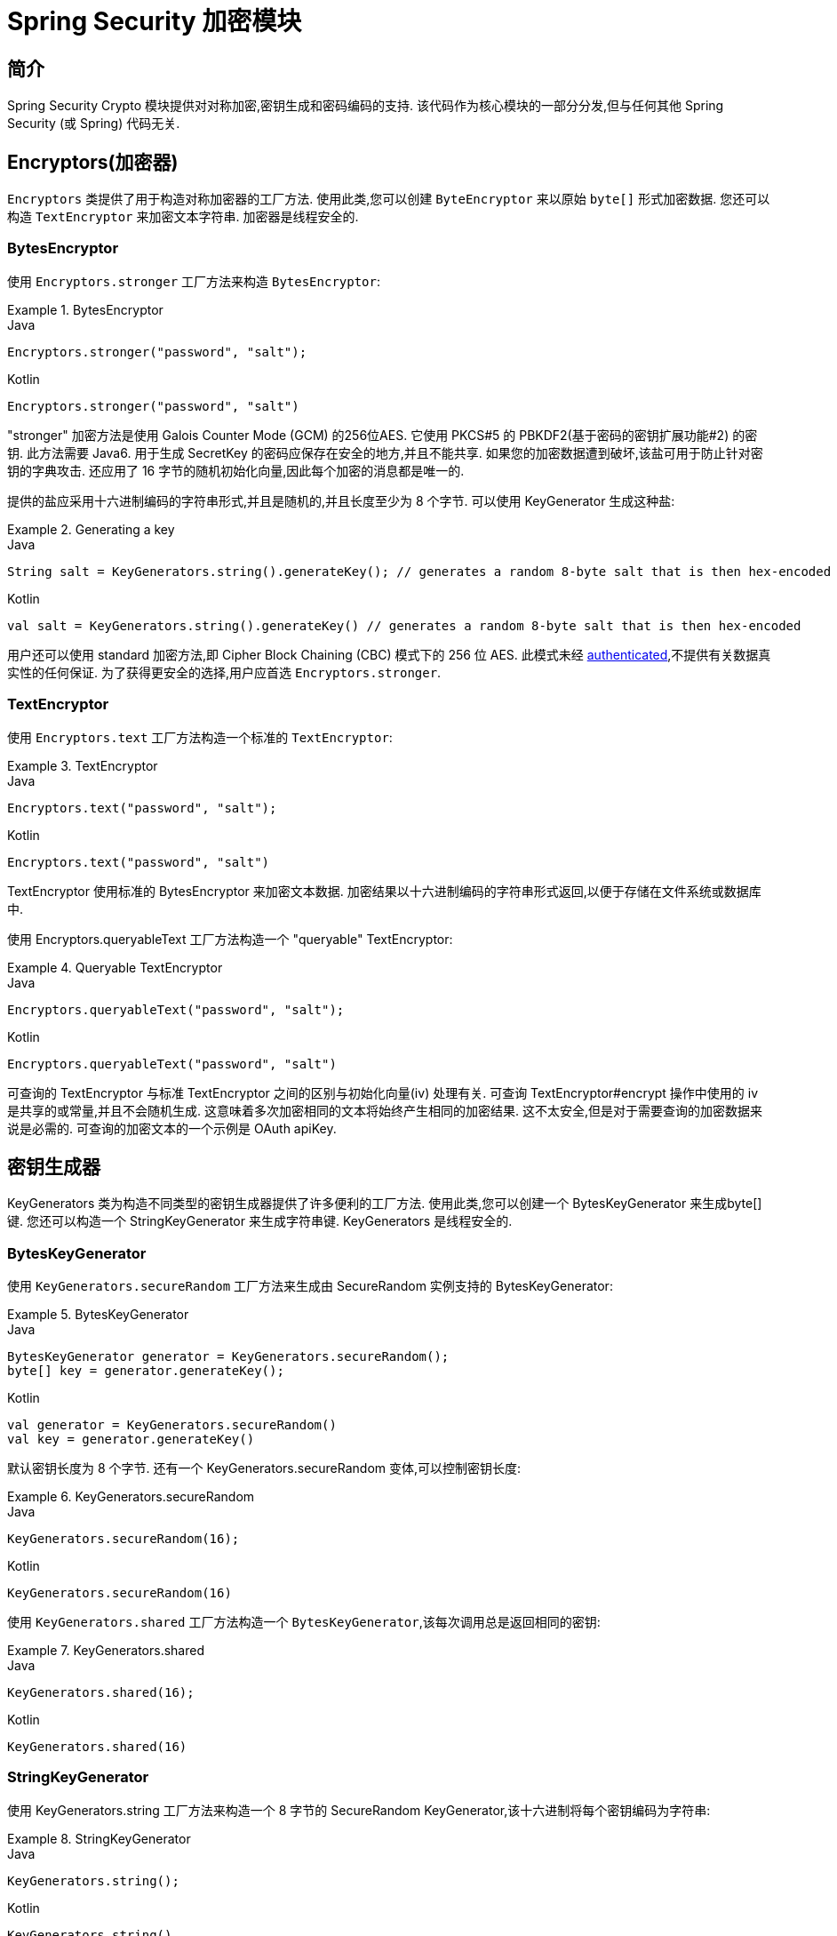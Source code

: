 [[crypto]]
= Spring Security 加密模块


[[spring-security-crypto-introduction]]
== 简介
Spring Security Crypto 模块提供对对称加密,密钥生成和密码编码的支持.  该代码作为核心模块的一部分分发,但与任何其他 Spring Security (或 Spring) 代码无关.


[[spring-security-crypto-encryption]]
== Encryptors(加密器)
`Encryptors` 类提供了用于构造对称加密器的工厂方法.  使用此类,您可以创建 `ByteEncryptor` 来以原始 `byte[]` 形式加密数据.  您还可以构造 `TextEncryptor` 来加密文本字符串.  加密器是线程安全的.

[[spring-security-crypto-encryption-bytes]]
=== BytesEncryptor
使用 `Encryptors.stronger` 工厂方法来构造 `BytesEncryptor`:

.BytesEncryptor
====
.Java
[source,java,role="primary"]
----
Encryptors.stronger("password", "salt");
----

.Kotlin
[source,kotlin,role="secondary"]
----
Encryptors.stronger("password", "salt")
----
====

"stronger" 加密方法是使用 Galois Counter Mode (GCM) 的256位AES. 它使用 PKCS#5 的 PBKDF2(基于密码的密钥扩展功能#2) 的密钥. 此方法需要 Java6. 用于生成 SecretKey 的密码应保存在安全的地方,并且不能共享.  如果您的加密数据遭到破坏,该盐可用于防止针对密钥的字典攻击.  还应用了 16 字节的随机初始化向量,因此每个加密的消息都是唯一的.

提供的盐应采用十六进制编码的字符串形式,并且是随机的,并且长度至少为 8 个字节.  可以使用 KeyGenerator 生成这种盐:

.Generating a key
====
.Java
[source,java,role="primary"]
----
String salt = KeyGenerators.string().generateKey(); // generates a random 8-byte salt that is then hex-encoded
----

.Kotlin
[source,kotlin,role="secondary"]
----
val salt = KeyGenerators.string().generateKey() // generates a random 8-byte salt that is then hex-encoded
----
====

用户还可以使用 standard 加密方法,即  Cipher Block Chaining (CBC) 模式下的 256 位 AES. 此模式未经  https://en.wikipedia.org/wiki/Authenticated_encryption[authenticated],不提供有关数据真实性的任何保证. 为了获得更安全的选择,用户应首选 `Encryptors.stronger`.

[[spring-security-crypto-encryption-text]]
=== TextEncryptor
使用 `Encryptors.text` 工厂方法构造一个标准的 `TextEncryptor`:

.TextEncryptor
====
.Java
[source,java,role="primary"]
----
Encryptors.text("password", "salt");
----

.Kotlin
[source,kotlin,role="secondary"]
----
Encryptors.text("password", "salt")
----
====

TextEncryptor 使用标准的 BytesEncryptor 来加密文本数据.  加密结果以十六进制编码的字符串形式返回,以便于存储在文件系统或数据库中.

使用 Encryptors.queryableText 工厂方法构造一个 "queryable" TextEncryptor:

.Queryable TextEncryptor
====
.Java
[source,java,role="primary"]
----
Encryptors.queryableText("password", "salt");
----

.Kotlin
[source,kotlin,role="secondary"]
----
Encryptors.queryableText("password", "salt")
----
====

可查询的 TextEncryptor 与标准 TextEncryptor 之间的区别与初始化向量(iv) 处理有关.  可查询 TextEncryptor#encrypt 操作中使用的 iv 是共享的或常量,并且不会随机生成.  这意味着多次加密相同的文本将始终产生相同的加密结果.  这不太安全,但是对于需要查询的加密数据来说是必需的.  可查询的加密文本的一个示例是 OAuth apiKey.

[[spring-security-crypto-keygenerators]]
== 密钥生成器
KeyGenerators 类为构造不同类型的密钥生成器提供了许多便利的工厂方法.  使用此类,您可以创建一个 BytesKeyGenerator 来生成byte[] 键.  您还可以构造一个 StringKeyGenerator 来生成字符串键.  KeyGenerators 是线程安全的.

=== BytesKeyGenerator
使用 `KeyGenerators.secureRandom` 工厂方法来生成由 SecureRandom 实例支持的 BytesKeyGenerator:

.BytesKeyGenerator
====
.Java
[source,java,role="primary"]
----
BytesKeyGenerator generator = KeyGenerators.secureRandom();
byte[] key = generator.generateKey();
----

.Kotlin
[source,kotlin,role="secondary"]
----
val generator = KeyGenerators.secureRandom()
val key = generator.generateKey()
----
====

默认密钥长度为 8 个字节. 还有一个 KeyGenerators.secureRandom 变体,可以控制密钥长度:

.KeyGenerators.secureRandom
====
.Java
[source,java,role="primary"]
----
KeyGenerators.secureRandom(16);
----

.Kotlin
[source,kotlin,role="secondary"]
----
KeyGenerators.secureRandom(16)
----
====

使用 `KeyGenerators.shared` 工厂方法构造一个 `BytesKeyGenerator`,该每次调用总是返回相同的密钥:

.KeyGenerators.shared
====
.Java
[source,java,role="primary"]
----
KeyGenerators.shared(16);
----

.Kotlin
[source,kotlin,role="secondary"]
----
KeyGenerators.shared(16)
----
====

=== StringKeyGenerator
使用 KeyGenerators.string 工厂方法来构造一个 8 字节的 SecureRandom KeyGenerator,该十六进制将每个密钥编码为字符串:

.StringKeyGenerator
====
.Java
[source,java,role="primary"]
----
KeyGenerators.string();
----

.Kotlin
[source,kotlin,role="secondary"]
----
KeyGenerators.string()
----
====

[[spring-security-crypto-passwordencoders]]
== Password Encoding
spring-security-crypto 模块的密码软件包提供了对密码编码的支持.  `PasswordEncoder` 是中央服务接口,具有以下签名:

[source,java]
----
public interface PasswordEncoder {

String encode(String rawPassword);

boolean matches(String rawPassword, String encodedPassword);
}
----

如果 rawPassword 一旦编码,等于已编码的 Password,则 matches 方法返回 true.  此方法旨在支持基于密码的身份验证方案.

`BCryptPasswordEncoder` 实现使用广泛支持的 "bcrypt" 算法来对密码进行哈希处理.  Bcrypt 使用一个随机的 16 字节盐值,并且是一种故意慢速的算法,目的是阻止密码破解者.  可以使用 "strength" 参数调整它所做的工作量,该参数的取值范围为 4 到 31. 值越高,计算散列所需的工作就越多.  默认值为 10. 您可以在已部署的系统中更改此值,而不会影响现有密码,因为该值也存储在编码的哈希中.

.BCryptPasswordEncoder
====
.Java
[source,java,role="primary"]
----

// Create an encoder with strength 16
BCryptPasswordEncoder encoder = new BCryptPasswordEncoder(16);
String result = encoder.encode("myPassword");
assertTrue(encoder.matches("myPassword", result));
----

.Kotlin
[source,kotlin,role="secondary"]
----

// Create an encoder with strength 16
val encoder = BCryptPasswordEncoder(16)
val result: String = encoder.encode("myPassword")
assertTrue(encoder.matches("myPassword", result))
----
====

`Pbkdf2PasswordEncoder` 实现使用 PBKDF2 算法对密码进行哈希处理.  为了破解密码破解,PBKDF2 是一种故意缓慢的算法,应调整为大约 0.5 秒以验证系统上的密码.


.Pbkdf2PasswordEncoder
====
.Java
[source,java,role="primary"]
----
// Create an encoder with all the defaults
Pbkdf2PasswordEncoder encoder = new Pbkdf2PasswordEncoder();
String result = encoder.encode("myPassword");
assertTrue(encoder.matches("myPassword", result));
----

.Kotlin
[source,kotlin,role="secondary"]
----
// Create an encoder with all the defaults
val encoder = Pbkdf2PasswordEncoder()
val result: String = encoder.encode("myPassword")
assertTrue(encoder.matches("myPassword", result))
----
====
